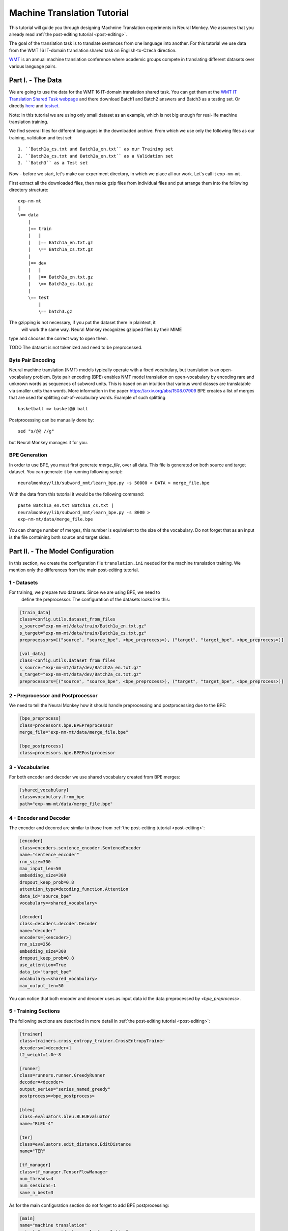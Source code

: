 .. _machine-translation:

============================
Machine Translation Tutorial
============================

This tutorial will guide you through designing Machnine Translation
experiments in Neural Monkey. We assumes that you already read
:ref:`the post-editing tutorial <post-editing>`.

The goal of the translation task is to translate sentences from one language
into
another. For this tutorial we use data from the WMT 16 IT-domain
translation shared task on English-to-Czech direction.

`WMT <http://www.statmt.org/wmt16/>`_
is an annual machine translation conference where academic
groups compete in translating different datasets over various language pairs.


Part I. - The Data
--------------------

We are going to use the data for the WMT 16 IT-domain translation shared task.
You can get them at the `WMT IT Translation Shared Task webpage
<http://www.statmt.org/wmt16/it-translation-task.html>`_ and there download
Batch1 and Batch2 answers and Batch3 as a testing set. Or directly `here
<http://ufallab.ms.mff.cuni.cz/~popel/batch1and2.zip>`_ and
`testset <http://ufallab.ms.mff.cuni.cz/~popel/batch3.zip>`_.

Note: In this tutorial we are using only small dataset as an example, which is
not big enough for real-life machine translation training.

We find several files for different languages in the downloaded archive.
From which we use only the following files as our training, validation and
test set::

    1. ``Batch1a_cs.txt and Batch1a_en.txt`` as our Training set
    2. ``Batch2a_cs.txt and Batch2a_en.txt`` as a Validation set
    3. ``Batch3`` as a Test set

Now - before we start, let's make our experiment directory, in which we place
all our work. Let's call it ``exp-nm-mt``.

First extract all the downloaded files, then make gzip files from individual
files and put arrange them into the following directory structure::

  exp-nm-mt
  |
  \== data
      |
      |== train
      |   |
      |   |== Batch1a_en.txt.gz
      |   \== Batch1a_cs.txt.gz
      |
      |== dev
      |   |
      |   |== Batch2a_en.txt.gz
      |   \== Batch2a_cs.txt.gz
      |
      \== test
          |
          \== batch3.gz

The gzipping is not necessary, if you put the dataset there in plaintext, it
 will work the same way. Neural Monkey recognizes gzipped files by their MIME
type and chooses the correct way to open them.

TODO The dataset is not tokenized and need to be preprocessed.

Byte Pair Encoding
******************

Neural machine translation (NMT) models typically operate with a fixed
vocabulary, but translation is an open-vocabulary problem.
Byte pair encoding (BPE) enables NMT model translation on open-vocabulary by
encoding rare and unknown words as sequences of subword units.
This is based on an intuition that various word classes are translatable via
smaller units than words. More information in the paper
https://arxiv.org/abs/1508.07909 BPE creates a list of merges that are used
for splitting out-of-vocabulary words. Example of such splitting::

  basketball => basket@@ ball

Postprocessing can be manually done by::

  sed "s/@@ //g"

but Neural Monkey manages it for you.

BPE Generation
**************

In order to use BPE, you must first generate `merge_file`, over all data. This
file is generated on both source and target dataset.
You can generate it by running following script::

  neuralmonkey/lib/subword_nmt/learn_bpe.py -s 50000 < DATA > merge_file.bpe

With the data from this tutorial it would be the following command::

  paste Batch1a_en.txt Batch1a_cs.txt |
  neuralmonkey/lib/subword_nmt/learn_bpe.py -s 8000 >
  exp-nm-mt/data/merge_file.bpe

You can change number of merges, this number is equivalent to the size of the
vocabulary. Do not forget that as an input is the file containing both source
and target sides.




Part II. - The Model Configuration
----------------------------------

In this section, we create the configuration file
``translation.ini`` needed for the machine translation training.
We mention only the differences from the main post-editing tutorial.

1 - Datasets
************

For training, we prepare two datasets. Since we are using BPE, we need to
 define the preprocessor. The configuration of the datasets looks like this:

.. code-block:: ini

  [train_data]
  class=config.utils.dataset_from_files
  s_source="exp-nm-mt/data/train/Batch1a_en.txt.gz"
  s_target="exp-nm-mt/data/train/Batch1a_cs.txt.gz"
  preprocessors=[("source", "source_bpe", <bpe_preprocess>), ("target", "target_bpe", <bpe_preprocess>)]

  [val_data]
  class=config.utils.dataset_from_files
  s_source="exp-nm-mt/data/dev/Batch2a_en.txt.gz"
  s_target="exp-nm-mt/data/dev/Batch2a_cs.txt.gz"
  preprocessors=[("source", "source_bpe", <bpe_preprocess>), ("target", "target_bpe", <bpe_preprocess>)]
.. TUTCHECK exp-nm-mt/translation.ini


2 - Preprocessor and Postprocessor
**********************************

We need to tell the Neural Monkey how it should handle preprocessing and
postprocessing due to the BPE:

.. code-block:: ini

  [bpe_preprocess]
  class=processors.bpe.BPEPreprocessor
  merge_file="exp-nm-mt/data/merge_file.bpe"

  [bpe_postprocess]
  class=processors.bpe.BPEPostprocessor
.. TUTCHECK exp-nm-mt/translation.ini

3 - Vocabularies
****************

For both encoder and decoder we use shared vocabulary created from BPE
merges:

.. code-block:: ini

  [shared_vocabulary]
  class=vocabulary.from_bpe
  path="exp-nm-mt/data/merge_file.bpe"
.. TUTCHECK exp-nm-mt/translation.ini


4 - Encoder and Decoder
***********************

The encoder and decored are similar to those from
:ref:`the post-editing tutorial <post-editing>`:

.. code-block:: ini

  [encoder]
  class=encoders.sentence_encoder.SentenceEncoder
  name="sentence_encoder"
  rnn_size=300
  max_input_len=50
  embedding_size=300
  dropout_keep_prob=0.8
  attention_type=decoding_function.Attention
  data_id="source_bpe"
  vocabulary=<shared_vocabulary>

  [decoder]
  class=decoders.decoder.Decoder
  name="decoder"
  encoders=[<encoder>]
  rnn_size=256
  embedding_size=300
  dropout_keep_prob=0.8
  use_attention=True
  data_id="target_bpe"
  vocabulary=<shared_vocabulary>
  max_output_len=50
.. TUTCHECK exp-nm-mt/translation.ini

You can notice that both encoder and decoder uses as input data id the data
preprocessed by `<bpe_preprocess>`.

5 - Training Sections
*********************

The following sections are described in more detail in
:ref:`the post-editing tutorial <post-editing>`:

.. code-block:: ini

  [trainer]
  class=trainers.cross_entropy_trainer.CrossEntropyTrainer
  decoders=[<decoder>]
  l2_weight=1.0e-8

  [runner]
  class=runners.runner.GreedyRunner
  decoder=<decoder>
  output_series="series_named_greedy"
  postprocess=<bpe_postprocess>

  [bleu]
  class=evaluators.bleu.BLEUEvaluator
  name="BLEU-4"

  [ter]
  class=evaluators.edit_distance.EditDistance
  name="TER"

  [tf_manager]
  class=tf_manager.TensorFlowManager
  num_threads=4
  num_sessions=1
  save_n_best=3
.. TUTCHECK exp-nm-mt/translation.ini

As for the main configuration section do not forget to add BPE postprocessing:

.. code-block:: ini

  [main]
  name="machine translation"
  output="exp-nm-mt/out-example-translation"
  runners=[<runner>]
  tf_manager=<tf_manager>
  trainer=<trainer>
  train_dataset=<train_data>
  val_dataset=<val_data>
  evaluation=[("series_named_greedy", "target", <bleu>), ("series_named_greedy", "target", <ter>)]
  minimize=False
  batch_size=80
  runners_batch_size=256
  epochs=10
  validation_period=5000
  logging_period=80
.. TUTCHECK exp-nm-mt/translation.ini

Part III. - Running and Evaluation of the Experiment
----------------------------------------------------

The training can be run as simply as::

  bin/neuralmonkey-train exp-nm-mt/translation.ini

As for the evaluation, you need to create ``translation_run.ini``:

.. code-block:: ini

  [main]
  test_datasets=[<eval_data>]

  [eval_data]
  class=config.utils.dataset_from_files
  s_source="exp-nm-mt/data/test/batch3.gz"
.. TUTCHECK exp-nm-mt/translation_run.ini

and run::

 bin/neuralmonkey-run exp-nm-mt/translation.ini exp-nm-mt/translation_run.ini

You are ready to experiment with your own models.
